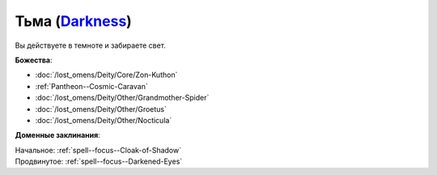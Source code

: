 .. title:: Домен тьмы (Darkness Domain)

.. rst-class:: domain
.. _Domain--Darkness:

Тьма (`Darkness <https://2e.aonprd.com/Domains.aspx?ID=6>`_)
=============================================================================================================

Вы действуете в темноте и забираете свет.

**Божества**:

* :doc:`/lost_omens/Deity/Core/Zon-Kuthon`
* :ref:`Pantheon--Cosmic-Caravan`
* :doc:`/lost_omens/Deity/Other/Grandmother-Spider`
* :doc:`/lost_omens/Deity/Other/Groetus`
* :doc:`/lost_omens/Deity/Other/Nocticula`

**Доменные заклинания**:

| Начальное: :ref:`spell--focus--Cloak-of-Shadow`
| Продвинутое: :ref:`spell--focus--Darkened-Eyes`
